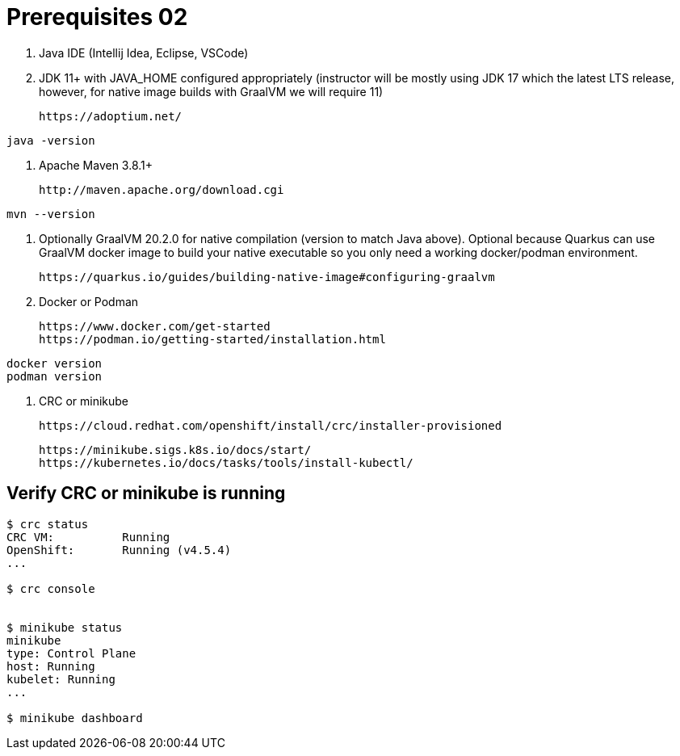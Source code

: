 = Prerequisites 02

1. Java IDE (Intellij Idea, Eclipse, VSCode)

2. JDK 11+ with JAVA_HOME configured appropriately (instructor will be mostly using JDK 17 which the latest LTS release, however, for native image builds with GraalVM we will require 11)

    https://adoptium.net/

[source,bash]
----
java -version
----

3. Apache Maven 3.8.1+

    http://maven.apache.org/download.cgi

[source,bash]
----
mvn --version
----

4. Optionally GraalVM 20.2.0 for native compilation (version to match Java above). Optional because Quarkus can use GraalVM docker image to build your native executable so you only need a working docker/podman environment.

    https://quarkus.io/guides/building-native-image#configuring-graalvm

5. Docker or Podman

    https://www.docker.com/get-started
    https://podman.io/getting-started/installation.html

[source,bash]
----
docker version
podman version
----

6. CRC or minikube

    https://cloud.redhat.com/openshift/install/crc/installer-provisioned

    https://minikube.sigs.k8s.io/docs/start/
    https://kubernetes.io/docs/tasks/tools/install-kubectl/

== Verify CRC or minikube is running
[source,bash]
----
$ crc status
CRC VM:          Running
OpenShift:       Running (v4.5.4)
...

$ crc console


$ minikube status
minikube
type: Control Plane
host: Running
kubelet: Running
...

$ minikube dashboard
----


